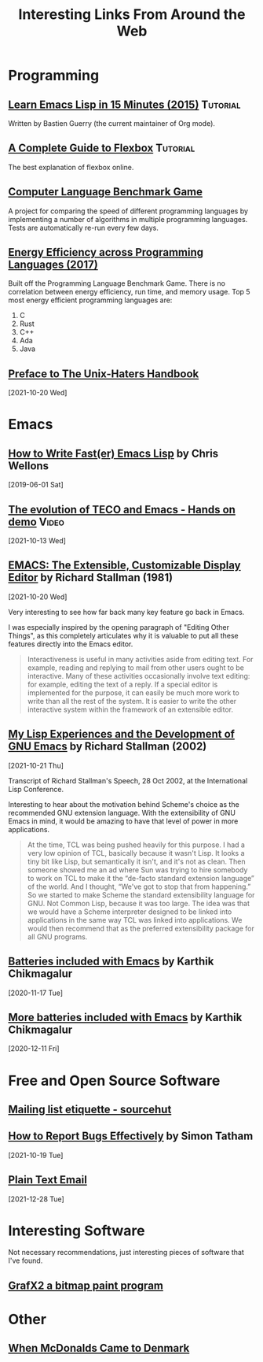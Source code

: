 #+TITLE: Interesting Links From Around the Web
#+OPTIONS: <:nil toc:t
#+HTML_HEAD_EXTRA: <style>.outline-2 h2 { border-bottom: 2px solid black; }</style>

* Programming
** [[https://bzg.fr/en/learn-emacs-lisp-in-15-minutes.html/][Learn Emacs Lisp in 15 Minutes (2015)]]                          :Tutorial:
Written by Bastien Guerry (the current maintainer of Org mode).

** [[https://css-tricks.com/snippets/css/a-guide-to-flexbox/][A Complete Guide to Flexbox]]                                    :Tutorial:
The best explanation of flexbox online.

** [[https://benchmarksgame-team.pages.debian.net/benchmarksgame/][Computer Language Benchmark Game]]
A project for comparing the speed of different programming languages
by implementing a number of algorithms in multiple programming
languages. Tests are automatically re-run every few days.

** [[https://sites.google.com/view/energy-efficiency-languages/home][Energy Efficiency across Programming Languages (2017)]]
Built off the Programming Language Benchmark Game. There is no
correlation between energy efficiency, run time, and memory usage. Top
5 most energy efficient programming languages are:

1. C
2. Rust
3. C++
4. Ada
5. Java

** [[http://www.art.net/~hopkins/Don/unix-haters/preface.html][Preface to The Unix-Haters Handbook]]
[2021-10-20 Wed]

* Emacs
** [[https://nullprogram.com/blog/2017/01/30/][How to Write Fast(er) Emacs Lisp]] by Chris Wellons
[2019-06-01 Sat]

** [[https://www.youtube.com/watch?v=GvxZ7wfKj8E][The evolution of TECO and Emacs - Hands on demo]]                   :Video:
[2021-10-13 Wed]

** [[https://www.gnu.org/software/emacs/emacs-paper.html][EMACS: The Extensible, Customizable Display Editor]] by Richard Stallman (1981)
[2021-10-20 Wed]

Very interesting to see how far back many key feature go back in
Emacs.

I was especially inspired by the opening paragraph of "Editing Other
Things", as this completely articulates why it is valuable to put all
these features directly into the Emacs editor.

#+begin_quote
Interactiveness is useful in many activities aside from editing
text. For example, reading and replying to mail from other users ought
to be interactive. Many of these activities occasionally involve text
editing: for example, editing the text of a reply. If a special editor
is implemented for the purpose, it can easily be much more work to
write than all the rest of the system. It is easier to write the other
interactive system within the framework of an extensible editor.
#+end_quote

** [[https://www.gnu.org/gnu/rms-lisp.html][My Lisp Experiences and the Development of GNU Emacs]] by Richard Stallman (2002)
[2021-10-21 Thu]

Transcript of Richard Stallman's Speech, 28 Oct 2002, at the International Lisp Conference.

Interesting to hear about the motivation behind Scheme's choice as
the recommended GNU extension language.  With the extensibility of GNU
Emacs in mind, it would be amazing to have that level of power in more
applications.

#+begin_quote
At the time, TCL was being pushed heavily for this purpose. I had a
very low opinion of TCL, basically because it wasn't Lisp. It looks a
tiny bit like Lisp, but semantically it isn't, and it's not as
clean. Then someone showed me an ad where Sun was trying to hire
somebody to work on TCL to make it the “de-facto standard extension
language” of the world. And I thought, “We've got to stop that from
happening.” So we started to make Scheme the standard extensibility
language for GNU. Not Common Lisp, because it was too large. The idea
was that we would have a Scheme interpreter designed to be linked into
applications in the same way TCL was linked into applications. We
would then recommend that as the preferred extensibility package for
all GNU programs.
#+end_quote

** [[https://karthinks.com/software/batteries-included-with-emacs/][Batteries included with Emacs]] by Karthik Chikmagalur
[2020-11-17 Tue]

** [[https://karthinks.com/software/more-batteries-included-with-emacs/][More batteries included with Emacs]] by Karthik Chikmagalur
[2020-12-11 Fri]

* Free and Open Source Software
** [[https://man.sr.ht/lists.sr.ht/etiquette.md][Mailing list etiquette - sourcehut]]

** [[https://www.chiark.greenend.org.uk/~sgtatham/bugs.html][How to Report Bugs Effectively]] by Simon Tatham
[2021-10-19 Tue]

** [[https://useplaintext.email/][Plain Text Email]]
[2021-12-28 Tue]

* Interesting Software

Not necessary recommendations, just interesting pieces of software
that I've found.

** [[http://grafx2.chez.com/index.php][GrafX2 a bitmap paint program]]

* Other
** [[https://mattbruenig.com/2021/09/20/when-mcdonalds-came-to-denmark/][When McDonalds Came to Denmark]]
